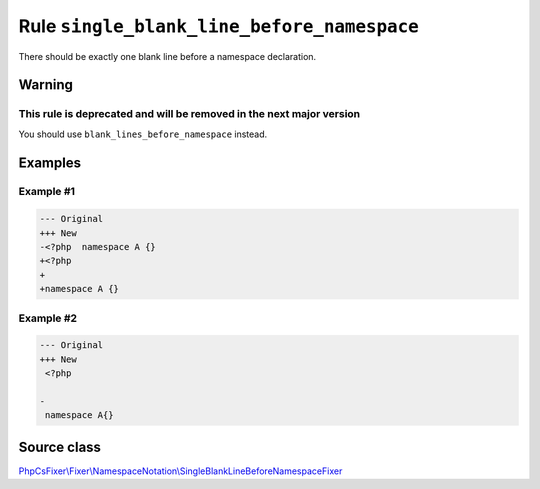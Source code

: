 ===========================================
Rule ``single_blank_line_before_namespace``
===========================================

There should be exactly one blank line before a namespace declaration.

Warning
-------

This rule is deprecated and will be removed in the next major version
~~~~~~~~~~~~~~~~~~~~~~~~~~~~~~~~~~~~~~~~~~~~~~~~~~~~~~~~~~~~~~~~~~~~~

You should use ``blank_lines_before_namespace`` instead.

Examples
--------

Example #1
~~~~~~~~~~

.. code-block:: diff

   --- Original
   +++ New
   -<?php  namespace A {}
   +<?php
   +
   +namespace A {}

Example #2
~~~~~~~~~~

.. code-block:: diff

   --- Original
   +++ New
    <?php

   -
    namespace A{}
Source class
------------

`PhpCsFixer\\Fixer\\NamespaceNotation\\SingleBlankLineBeforeNamespaceFixer <./../../../src/Fixer/NamespaceNotation/SingleBlankLineBeforeNamespaceFixer.php>`_
